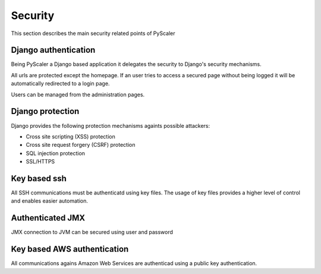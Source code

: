 Security
===========

This section describes the main security related points of PyScaler

Django authentication 
---------------------------------
Being PyScaler a Django based application it delegates the security to Django's
security mechanisms.

All urls are protected except the homepage. If an user tries to access a secured page 
without being logged it will be automatically redirected to a login page.

Users can be managed from the administration pages.

Django protection
-------------------------
Django provides the following protection mechanisms againts possible attackers:

- Cross site scripting (XSS) protection
- Cross site request forgery (CSRF) protection
- SQL injection protection
- SSL/HTTPS

Key based ssh
------------------------------

All SSH communications must be authenticatd using key files. The usage of key files 
provides a higher level of control and enables easier automation.

Authenticated JMX
-----------------------------------

JMX connection to JVM can be secured using user and password

Key based AWS authentication
---------------------------------------------

All communications agains Amazon Web Services are authenticad using a public key authentication.